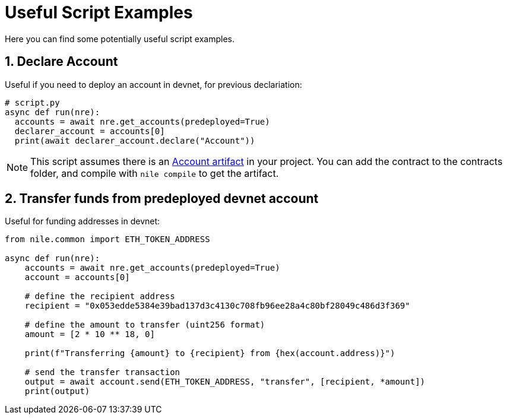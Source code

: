 = Useful Script Examples
:sectnums:
Here you can find some potentially useful script examples.

[#declare_account]
== Declare Account

Useful if you need to deploy an account in devnet, for previous declariation:

[,python]
----
# script.py
async def run(nre):
  accounts = await nre.get_accounts(predeployed=True)
  declarer_account = accounts[0]
  print(await declarer_account.declare("Account"))
----

NOTE: This script assumes there is an link:https://github.com/OpenZeppelin/nile/tree/main/src/nile/artifacts[Account artifact] in your project. You can add the contract to the contracts folder, and compile with `nile compile` to get the artifact.

== Transfer funds from predeployed devnet account

Useful for funding addresses in devnet:

[,python]
----
from nile.common import ETH_TOKEN_ADDRESS

async def run(nre):
    accounts = await nre.get_accounts(predeployed=True)
    account = accounts[0]

    # define the recipient address
    recipient = "0x053edde5384e39bad137d3c4130c708fb96ee28a4c80bf28049c486d3f369"

    # define the amount to transfer (uint256 format)
    amount = [2 * 10 ** 18, 0]

    print(f"Transferring {amount} to {recipient} from {hex(account.address)}")

    # send the transfer transaction
    output = await account.send(ETH_TOKEN_ADDRESS, "transfer", [recipient, *amount])
    print(output)
----
